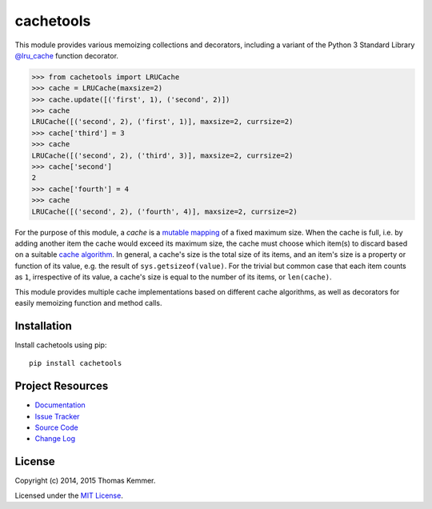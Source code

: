 cachetools
========================================================================

This module provides various memoizing collections and decorators,
including a variant of the Python 3 Standard Library `@lru_cache`_
function decorator.

.. code-block:: pycon

   >>> from cachetools import LRUCache
   >>> cache = LRUCache(maxsize=2)
   >>> cache.update([('first', 1), ('second', 2)])
   >>> cache
   LRUCache([('second', 2), ('first', 1)], maxsize=2, currsize=2)
   >>> cache['third'] = 3
   >>> cache
   LRUCache([('second', 2), ('third', 3)], maxsize=2, currsize=2)
   >>> cache['second']
   2
   >>> cache['fourth'] = 4
   >>> cache
   LRUCache([('second', 2), ('fourth', 4)], maxsize=2, currsize=2)

For the purpose of this module, a *cache* is a mutable_ mapping_ of a
fixed maximum size.  When the cache is full, i.e. by adding another
item the cache would exceed its maximum size, the cache must choose
which item(s) to discard based on a suitable `cache algorithm`_.  In
general, a cache's size is the total size of its items, and an item's
size is a property or function of its value, e.g. the result of
``sys.getsizeof(value)``.  For the trivial but common case that each
item counts as ``1``, irrespective of its value, a cache's size is
equal to the number of its items, or ``len(cache)``.

This module provides multiple cache implementations based on different
cache algorithms, as well as decorators for easily memoizing function
and method calls.


Installation
------------------------------------------------------------------------

Install cachetools using pip::

    pip install cachetools


Project Resources
------------------------------------------------------------------------

.. image:: http://img.shields.io/pypi/v/cachetools.svg?style=flat
   :target: https://pypi.python.org/pypi/cachetools/
   :alt: Latest PyPI version

.. image:: http://img.shields.io/pypi/dm/cachetools.svg?style=flat
   :target: https://pypi.python.org/pypi/cachetools/
   :alt: Number of PyPI downloads

.. image:: http://img.shields.io/travis/tkem/cachetools/master.svg?style=flat
   :target: https://travis-ci.org/tkem/cachetools/
   :alt: Travis CI build status

.. image:: http://img.shields.io/coveralls/tkem/cachetools/master.svg?style=flat
   :target: https://coveralls.io/r/tkem/cachetools
   :alt: Test coverage

- `Documentation`_
- `Issue Tracker`_
- `Source Code`_
- `Change Log`_


License
------------------------------------------------------------------------

Copyright (c) 2014, 2015 Thomas Kemmer.

Licensed under the `MIT License`_.


.. _@lru_cache: http://docs.python.org/3/library/functools.html#functools.lru_cache
.. _mutable: http://docs.python.org/dev/glossary.html#term-mutable
.. _mapping: http://docs.python.org/dev/glossary.html#term-mapping
.. _cache algorithm: http://en.wikipedia.org/wiki/Cache_algorithms

.. _Documentation: http://pythonhosted.org/cachetools/
.. _Issue Tracker: https://github.com/tkem/cachetools/issues/
.. _Source Code: https://github.com/tkem/cachetools/
.. _Change Log: https://github.com/tkem/cachetools/blob/master/CHANGES.rst
.. _MIT License: http://raw.github.com/tkem/cachetools/master/LICENSE


